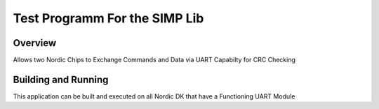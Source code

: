 Test Programm For the SIMP Lib
###########

Overview
********

Allows two Nordic Chips to Exchange Commands and Data via UART
Capabilty for CRC Checking

Building and Running
********************

This application can be built and executed on all Nordic DK that have a Functioning UART Module
